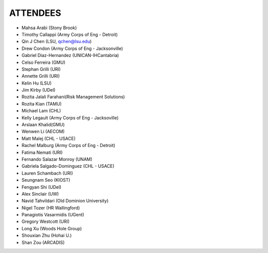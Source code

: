 ATTENDEES
=============

* Mahsa Arabi (Stony Brook)   
* Timothy Callappi (Army Corps of Eng - Detroit)
* Qin J Chen (LSU, qchen@lsu.edu)
* Drew Condon (Army Corps of Eng - Jacksonville)
* Gabriel Diaz-Hernandez (UNICAN-IHCantabria)   
* Celso Ferreira (GMU)
* Stephan Grilli (URI)
* Annette Grilli (URI)
* Kelin Hu (LSU)   
* Jim Kirby (UDel)   
* Rozita Jalali Farahani(Risk Management Solutions)   
* Rozita Kian (TAMU)
* Michael Lam (CHL)   
* Kelly Legault (Army Corps of Eng - Jacksoville)
* Arslaan Khalid(GMU)
* Wenwen Li (AECOM)   
* Matt Malej (CHL - USACE)    
* Rachel Malburg (Army Corps of Eng - Detroit)
* Fatima Nemati (URI)
* Fernando Salazar Monroy (UNAM)  
* Gabriela Salgado-Dominguez (CHL - USACE)
* Lauren Schambach (URI)
* Seungnam Seo (KIOST)   
* Fengyan Shi (UDel)   
* Alex Sinclair (UW)   
* Navid Tahvildari (Old Dominion University)   
* Nigel Tozer (HR Wallingford)   
* Panagiotis Vasarmidis (UGent) 
* Gregory Westcott (URI)  
* Long Xu (Woods Hole Group)   
* Shouxian Zhu (Hohai U.)   
* Shan Zou (ARCADIS)    
